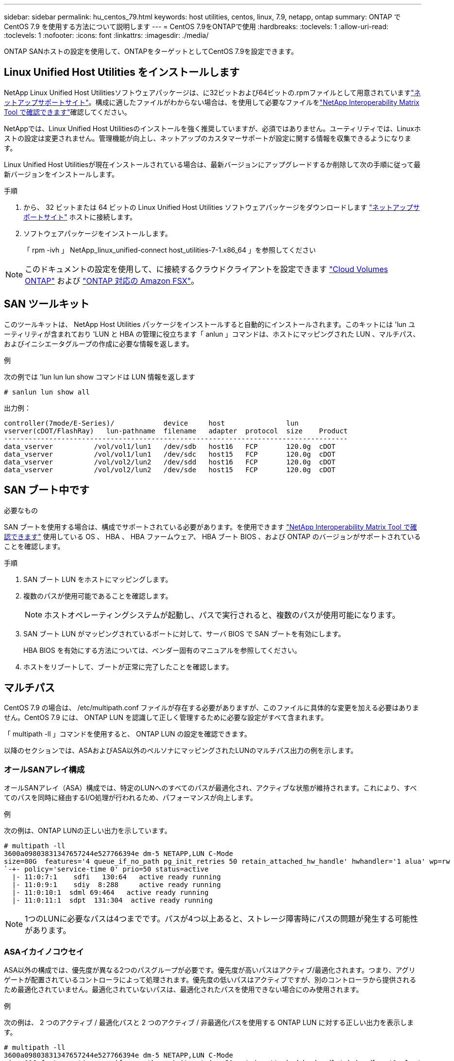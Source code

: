 ---
sidebar: sidebar 
permalink: hu_centos_79.html 
keywords: host utilities, centos, linux, 7.9, netapp, ontap 
summary: ONTAP で CentOS 7.9 を使用する方法について説明します 
---
= CentOS 7.9をONTAPで使用
:hardbreaks:
:toclevels: 1
:allow-uri-read: 
:toclevels: 1
:nofooter: 
:icons: font
:linkattrs: 
:imagesdir: ./media/


[role="lead"]
ONTAP SANホストの設定を使用して、ONTAPをターゲットとしてCentOS 7.9を設定できます。



== Linux Unified Host Utilities をインストールします

NetApp Linux Unified Host Utilitiesソフトウェアパッケージは、に32ビットおよび64ビットの.rpmファイルとして用意されていますlink:https://mysupport.netapp.com/site/products/all/details/hostutilities/downloads-tab/download/61343/7.1/downloads["ネットアップサポートサイト"^]。構成に適したファイルがわからない場合は、を使用して必要なファイルをlink:https://mysupport.netapp.com/matrix/#welcome["NetApp Interoperability Matrix Tool で確認できます"^]確認してください。

NetAppでは、Linux Unified Host Utilitiesのインストールを強く推奨していますが、必須ではありません。ユーティリティでは、Linuxホストの設定は変更されません。管理機能が向上し、ネットアップのカスタマーサポートが設定に関する情報を収集できるようになります。

Linux Unified Host Utilitiesが現在インストールされている場合は、最新バージョンにアップグレードするか削除して次の手順に従って最新バージョンをインストールします。

.手順
. から、 32 ビットまたは 64 ビットの Linux Unified Host Utilities ソフトウェアパッケージをダウンロードします link:https://mysupport.netapp.com/site/products/all/details/hostutilities/downloads-tab/download/61343/7.1/downloads["ネットアップサポートサイト"^] ホストに接続します。
. ソフトウェアパッケージをインストールします。
+
「 rpm -ivh 」 NetApp_linux_unified-connect host_utilities-7-1.x86_64 」を参照してください




NOTE: このドキュメントの設定を使用して、に接続するクラウドクライアントを設定できます link:https://docs.netapp.com/us-en/cloud-manager-cloud-volumes-ontap/index.html["Cloud Volumes ONTAP"^] および link:https://docs.netapp.com/us-en/cloud-manager-fsx-ontap/index.html["ONTAP 対応の Amazon FSX"^]。



== SAN ツールキット

このツールキットは、 NetApp Host Utilities パッケージをインストールすると自動的にインストールされます。このキットには 'lun ユーティリティが含まれており 'LUN と HBA の管理に役立ちます「 anlun 」コマンドは、ホストにマッピングされた LUN 、マルチパス、およびイニシエータグループの作成に必要な情報を返します。

.例
次の例では 'lun lun lun show コマンドは LUN 情報を返します

[source, cli]
----
# sanlun lun show all
----
出力例：

[listing]
----
controller(7mode/E-Series)/            device     host               lun
vserver(cDOT/FlashRay)   lun-pathname  filename   adapter  protocol  size    Product
------------------------------------------------------------------------------------
data_vserver          /vol/vol1/lun1   /dev/sdb   host16   FCP       120.0g  cDOT
data_vserver          /vol/vol1/lun1   /dev/sdc   host15   FCP       120.0g  cDOT
data_vserver          /vol/vol2/lun2   /dev/sdd   host16   FCP       120.0g  cDOT
data_vserver          /vol/vol2/lun2   /dev/sde   host15   FCP       120.0g  cDOT
----


== SAN ブート中です

.必要なもの
SAN ブートを使用する場合は、構成でサポートされている必要があります。を使用できます link:https://mysupport.netapp.com/matrix/imt.jsp?components=95803;&solution=1&isHWU&src=IMT["NetApp Interoperability Matrix Tool で確認できます"^] 使用している OS 、 HBA 、 HBA ファームウェア、 HBA ブート BIOS 、および ONTAP のバージョンがサポートされていることを確認します。

.手順
. SAN ブート LUN をホストにマッピングします。
. 複数のパスが使用可能であることを確認します。
+

NOTE: ホストオペレーティングシステムが起動し、パスで実行されると、複数のパスが使用可能になります。

. SAN ブート LUN がマッピングされているポートに対して、サーバ BIOS で SAN ブートを有効にします。
+
HBA BIOS を有効にする方法については、ベンダー固有のマニュアルを参照してください。

. ホストをリブートして、ブートが正常に完了したことを確認します。




== マルチパス

CentOS 7.9 の場合は、 /etc/multipath.conf ファイルが存在する必要がありますが、このファイルに具体的な変更を加える必要はありません。CentOS 7.9 には、 ONTAP LUN を認識して正しく管理するために必要な設定がすべて含まれます。

「 multipath -ll 」コマンドを使用すると、 ONTAP LUN の設定を確認できます。

以降のセクションでは、ASAおよびASA以外のペルソナにマッピングされたLUNのマルチパス出力の例を示します。



=== オールSANアレイ構成

オールSANアレイ（ASA）構成では、特定のLUNへのすべてのパスが最適化され、アクティブな状態が維持されます。これにより、すべてのパスを同時に経由するI/O処理が行われるため、パフォーマンスが向上します。

.例
次の例は、ONTAP LUNの正しい出力を示しています。

[listing]
----
# multipath -ll
3600a09803831347657244e527766394e dm-5 NETAPP,LUN C-Mode
size=80G  features='4 queue_if_no_path pg_init_retries 50 retain_attached_hw_handle' hwhandler='1 alua' wp=rw
`-+- policy='service-time 0' prio=50 status=active
  |- 11:0:7:1    sdfi   130:64   active ready running
  |- 11:0:9:1    sdiy  8:288     active ready running
  |- 11:0:10:1  sdml 69:464   active ready running
  |- 11:0:11:1  sdpt  131:304  active ready running
----

NOTE: 1つのLUNに必要なパスは4つまでです。パスが4つ以上あると、ストレージ障害時にパスの問題が発生する可能性があります。



=== ASAイカイノコウセイ

ASA以外の構成では、優先度が異なる2つのパスグループが必要です。優先度が高いパスはアクティブ/最適化されます。つまり、アグリゲートが配置されているコントローラによって処理されます。優先度の低いパスはアクティブですが、別のコントローラから提供されるため最適化されていません。最適化されていないパスは、最適化されたパスを使用できない場合にのみ使用されます。

.例
次の例は、 2 つのアクティブ / 最適化パスと 2 つのアクティブ / 非最適化パスを使用する ONTAP LUN に対する正しい出力を表示します。

[listing]
----
# multipath -ll
3600a09803831347657244e527766394e dm-5 NETAPP,LUN C-Mode
size=80G features='4 queue_if_no_path pg_init_retries 50 retain_attached_hw_handle' hwhandler='1 alua' wp=rw
|-+- policy='service-time 0' prio=50 status=active
| |- 11:0:1:0 sdj 8:144 active ready running
| |- 11:0:2:0 sdr 65:16 active ready running
`-+- policy='service-time 0' prio=10 status=enabled
|- 11:0:0:0 sdb 8:i6 active ready running
|- 12:0:0:0 sdz 65:144 active ready running
----

NOTE: 1つのLUNに必要なパスは4つまでです。パスが4つ以上あると、ストレージ障害時にパスの問題が発生する可能性があります。



== 推奨設定

CentOS 7.9 OSはONTAP LUNを認識するようにコンパイルされ、ASA構成と非ASA構成の両方について、すべての構成パラメータが自動的に正しく設定されます。 `multipath.conf`マルチパスデーモンを起動するには、ファイルが存在している必要があります。このファイルが存在しない場合は、コマンドを使用して空のゼロバイトファイルを作成できます `touch /etc/multipath.conf`。

 `multipath.conf`ファイルを初めて作成するときは、次のコマンドを使用してマルチパスサービスを有効にして開始しなければならない場合があります。

[listing]
----
chkconfig multipathd on
/etc/init.d/multipathd start
----
マルチパスで管理したくないデバイスがある場合や、デフォルトよりも優先される既存の設定がある場合を除き、ファイルに直接何も追加する必要はありません `multipath.conf`。不要なデバイスを除外するには、ファイルに次の構文を追加し `multipath.conf`、<DevId>を除外するデバイスのWorldwide Identifier（WWID）文字列に置き換えます。

[listing]
----
blacklist {
        wwid <DevId>
        devnode "^(ram|raw|loop|fd|md|dm-|sr|scd|st)[0-9]*"
        devnode "^hd[a-z]"
        devnode "^cciss.*"
}
----
次の例では、デバイスのWWIDを特定して `multipath.conf`ファイルに追加します。

.手順
. WWIDを確認します。
+
[listing]
----
/lib/udev/scsi_id -gud /dev/sda
----
+
[listing]
----
3600a098038314c4a433f5774717a3046
----
+
`sda`は、ブラックリストに追加するローカルSCSIディスクです。

. を追加します `WWID` ブラックリストのスタンザに `/etc/multipath.conf`：
+
[source, cli]
----
blacklist {
     wwid   3600a098038314c4a433f5774717a3046
     devnode "^(ram|raw|loop|fd|md|dm-|sr|scd|st)[0-9]*"
     devnode "^hd[a-z]"
     devnode "^cciss.*"
}
----


常にチェックして `/etc/multipath.conf`デフォルト設定をオーバーライドしている可能性のあるレガシー設定がないか、特にdefaultsセクションでファイルをください。

次の表に、 `multipathd`ONTAP LUNの重要なパラメータと必要な値を示します。ホストが他のベンダーのLUNに接続されていて、これらのパラメータのいずれかが無視される場合は `multipath.conf`、ONTAP LUNに特化して適用されるファイルの以降のスタンザによって修正する必要があります。この修正を行わないと、ONTAP LUNが想定どおりに動作しない可能性があります。これらのデフォルト値を無効にする場合は、影響を十分に理解したうえで、NetApp、OSベンダー、またはその両方に相談してください。

[cols="2*"]
|===
| パラメータ | 設定 


| detect_prio | はい。 


| DEV_DETION_TMO | " 無限 " 


| フェイルバック | 即時 


| fast_io_fail_TMO | 5. 


| の機能 | "3 queue_if_no_path pg_init_retries 50" 


| flush_on_last_del | はい。 


| hardware_handler | 0 


| パスの再試行なし | キュー 


| path_checker です | " tur " 


| path_grouping_policy | 「 group_by_prio 」 


| path_selector | "service-time 0" 


| polling _interval （ポーリング間隔） | 5. 


| Prio | ONTAP 


| プロダクト | LUN. * 


| retain_attached _hw_handler | はい。 


| RR_weight を指定します | " 均一 " 


| ユーザーフレンドリ名 | いいえ 


| ベンダー | ネットアップ 
|===
.例
次の例は、オーバーライドされたデフォルトを修正する方法を示しています。この場合 ' マルチパス .conf ファイルは 'path_checker' および ONTAP LUN と互換性のない 'no-path_retry' の値を定義しますホストに接続された他の SAN アレイが原因でアレイを削除できない場合は、デバイススタンザを使用して ONTAP LUN 専用にパラメータを修正できます。

[listing]
----
defaults {
   path_checker      readsector0
   no_path_retry      fail
}

devices {
   device {
      vendor         "NETAPP  "
      product         "LUN.*"
      no_path_retry     queue
      path_checker      tur
   }
}
----


== KVMの設定

LUNはハイパーバイザーにマッピングされるため、カーネルベースの仮想マシンの設定は必要ありません。



== 既知の問題

CentOS 7.9（ONTAP）リリースには、次の既知の問題があります。

[cols="3*"]
|===
| NetApp バグ ID | タイトル | 説明 


| 1440718 | SCSI再スキャンを実行せずにLUNのマッピングまたはマッピングを解除すると、ホストでデータが破損する可能性があります。 | 「可_変更後_ WWID」のマルチパス設定パラメータを「YES」に設定すると、WWIDが変更された場合にパスデバイスへのアクセスが無効になります。パスのWWIDがマルチパスデバイスのWWIDにリストアされるまで、マルチパスはパスデバイスへのアクセスを無効にします。詳細については、を参照してくださいlink:https://kb.netapp.com/Advice_and_Troubleshooting/Flash_Storage/AFF_Series/The_filesystem_corruption_on_iSCSI_LUN_on_the_Oracle_Linux_7["ネットアップのナレッジベース：Oracle Linux 7上のiSCSI LUNでファイルシステムが破損している"^]。 
|===